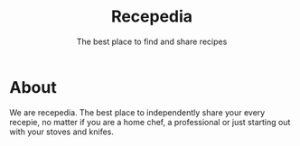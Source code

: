 #+TITLE: Recepedia
#+SUBTITLE: The best place to find and share recipes
* About
We are recepedia. The best place to independently share your every recepie, no matter if you are a home chef, a professional or just starting out with your stoves and knifes.
